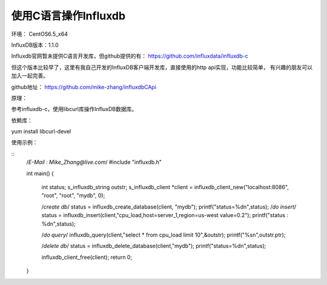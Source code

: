 使用C语言操作Influxdb
=====================

环境： CentOS6.5_x64         
     
InfluxDB版本：1.1.0

Influxdb官网暂未提供C语言开发库，但github提供的有：
https://github.com/influxdata/influxdb-c

但这个版本比较早了，这里有我自己开发的InfluxDB客户端开发库，直接使用的http api实现，功能比较简单，
有兴趣的朋友可以加入一起完善。

github地址：
https://github.com/mike-zhang/influxdbCApi
    
原理：   

参考influxdb-c，使用libcurl库操作InfluxDB数据库。

依赖库：

yum install libcurl-devel

使用示例：

::
    /*E-Mail : Mike_Zhang@live.com*/
    #include "influxdb.h"
    
    int main()
    {
        int status;
        s_influxdb_string outstr;
        s_influxdb_client *client = influxdb_client_new("localhost:8086", "root", "root", "mydb", 0);
    
        /*create db*/
        status = influxdb_create_database(client, "mydb");
        printf("status=%d\n",status);
        /*do insert*/
        status = influxdb_insert(client,"cpu_load,host=server_1,region=us-west value=0.2");
        printf("status : %d\n",status);
    
        /*do query*/
        influxdb_query(client,"select * from cpu_load limit 10",&outstr);
        printf("%s\n",outstr.ptr);
    
        /*delete db*/
        status = influxdb_delete_database(client,"mydb");
        printf("status=%d\n",status);
    
        influxdb_client_free(client);
        return 0;
    }
    

